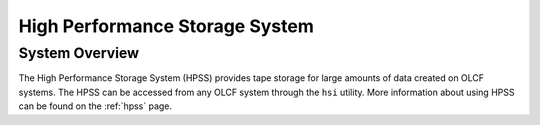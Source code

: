 .. _hpss-user-guide:

*******************************
High Performance Storage System
*******************************

.. _hpss-system-overview:

System Overview
===============

The High Performance Storage System (HPSS) provides tape storage for large
amounts of data created on OLCF systems. The HPSS can be accessed from any OLCF
system through the ``hsi`` utility. More information about using HPSS can be found
on the :ref:`hpss` page.
